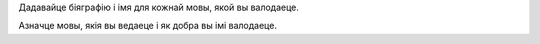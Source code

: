 Дадавайце біяграфію і імя для кожнай мовы, якой вы валодаеце.

Азначце мовы, якія вы ведаеце і як добра вы імі валодаеце.
